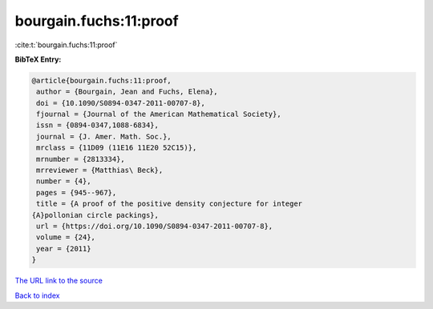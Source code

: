 bourgain.fuchs:11:proof
=======================

:cite:t:`bourgain.fuchs:11:proof`

**BibTeX Entry:**

.. code-block:: bibtex

   @article{bourgain.fuchs:11:proof,
    author = {Bourgain, Jean and Fuchs, Elena},
    doi = {10.1090/S0894-0347-2011-00707-8},
    fjournal = {Journal of the American Mathematical Society},
    issn = {0894-0347,1088-6834},
    journal = {J. Amer. Math. Soc.},
    mrclass = {11D09 (11E16 11E20 52C15)},
    mrnumber = {2813334},
    mrreviewer = {Matthias\ Beck},
    number = {4},
    pages = {945--967},
    title = {A proof of the positive density conjecture for integer
   {A}pollonian circle packings},
    url = {https://doi.org/10.1090/S0894-0347-2011-00707-8},
    volume = {24},
    year = {2011}
   }

`The URL link to the source <ttps://doi.org/10.1090/S0894-0347-2011-00707-8}>`__


`Back to index <../By-Cite-Keys.html>`__
